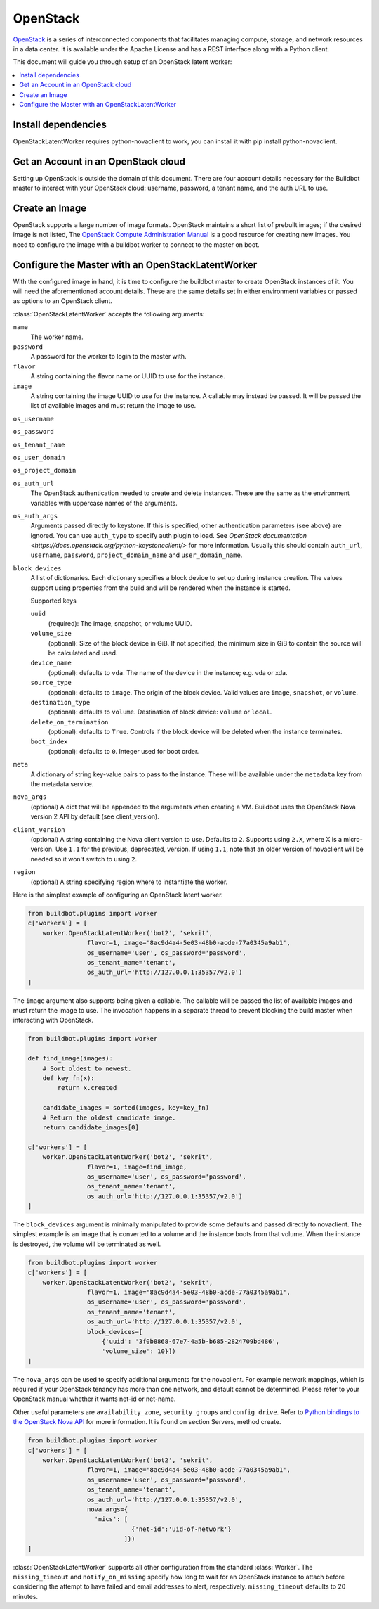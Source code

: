 .. -*- rst -*-

.. bb:worker:: OpenStackLatentWorker

OpenStack
=========

.. @cindex OpenStackLatentWorker
.. py:class:: buildbot.worker.openstack.OpenStackLatentWorker

`OpenStack <http://openstack.org/>`_ is a series of interconnected components that facilitates managing compute, storage, and network resources in a data center.
It is available under the Apache License and has a REST interface along with a Python client.

This document will guide you through setup of an OpenStack latent worker:

.. contents::
   :depth: 1
   :local:

Install dependencies
--------------------

OpenStackLatentWorker requires python-novaclient to work, you can install it with pip install python-novaclient.

Get an Account in an OpenStack cloud
------------------------------------

Setting up OpenStack is outside the domain of this document.
There are four account details necessary for the Buildbot master to interact with your OpenStack cloud: username, password, a tenant name, and the auth URL to use.

Create an Image
---------------

OpenStack supports a large number of image formats.
OpenStack maintains a short list of prebuilt images; if the desired image is not listed, The `OpenStack Compute Administration Manual <http://docs.openstack.org/trunk/openstack-compute/admin/content/index.html>`_ is a good resource for creating new images.
You need to configure the image with a buildbot worker to connect to the master on boot.

Configure the Master with an OpenStackLatentWorker
--------------------------------------------------

With the configured image in hand, it is time to configure the buildbot master to create OpenStack instances of it.
You will need the aforementioned account details.
These are the same details set in either environment variables or passed as options to an OpenStack client.

:class:`OpenStackLatentWorker` accepts the following arguments:

``name``
    The worker name.

``password``
    A password for the worker to login to the master with.

``flavor``
    A string containing the flavor name or UUID to use for the instance.

``image``
    A string containing the image UUID to use for the instance.
    A callable may instead be passed.
    It will be passed the list of available images and must return the image to use.

``os_username``

``os_password``

``os_tenant_name``

``os_user_domain``

``os_project_domain``

``os_auth_url``
    The OpenStack authentication needed to create and delete instances.
    These are the same as the environment variables with uppercase names of the arguments.

``os_auth_args``
    Arguments passed directly to keystone.
    If this is specified, other authentication parameters (see above) are ignored.
    You can use ``auth_type`` to specify auth plugin to load.
    See `OpenStack documentation <https://docs.openstack.org/python-keystoneclient/>` for more information.
    Usually this should contain ``auth_url``, ``username``, ``password``, ``project_domain_name``
    and ``user_domain_name``.

``block_devices``
    A list of dictionaries.
    Each dictionary specifies a block device to set up during instance creation.
    The values support using properties from the build and will be rendered when the instance is started.

    Supported keys

    ``uuid``
        (required):
        The image, snapshot, or volume UUID.
    ``volume_size``
        (optional):
        Size of the block device in GiB.
        If not specified, the minimum size in GiB to contain the source will be calculated and used.
    ``device_name``
        (optional): defaults to ``vda``.
        The name of the device in the instance; e.g. vda or xda.
    ``source_type``
        (optional): defaults to ``image``.
        The origin of the block device.
        Valid values are ``image``, ``snapshot``, or ``volume``.
    ``destination_type``
        (optional): defaults to ``volume``.
        Destination of block device: ``volume`` or ``local``.
    ``delete_on_termination``
        (optional): defaults to ``True``.
        Controls if the block device will be deleted when the instance terminates.
    ``boot_index``
        (optional): defaults to ``0``.
        Integer used for boot order.

``meta``
    A dictionary of string key-value pairs to pass to the instance.
    These will be available under the ``metadata`` key from the metadata service.

``nova_args``
    (optional)
    A dict that will be appended to the arguments when creating a VM.
    Buildbot uses the OpenStack Nova version 2 API by default (see client_version).

``client_version``
    (optional)
    A string containing the Nova client version to use.
    Defaults to ``2``.
    Supports using ``2.X``, where X is a micro-version.
    Use ``1.1`` for the previous, deprecated, version.
    If using ``1.1``, note that an older version of novaclient will be needed so it won't switch to using ``2``.

``region``
    (optional)
    A string specifying region where to instantiate the worker.

Here is the simplest example of configuring an OpenStack latent worker.

.. code-block:: python

    from buildbot.plugins import worker
    c['workers'] = [
        worker.OpenStackLatentWorker('bot2', 'sekrit',
                    flavor=1, image='8ac9d4a4-5e03-48b0-acde-77a0345a9ab1',
                    os_username='user', os_password='password',
                    os_tenant_name='tenant',
                    os_auth_url='http://127.0.0.1:35357/v2.0')
    ]

The ``image`` argument also supports being given a callable.
The callable will be passed the list of available images and must return the image to use.
The invocation happens in a separate thread to prevent blocking the build master when interacting with OpenStack.

.. code-block:: python

    from buildbot.plugins import worker

    def find_image(images):
        # Sort oldest to newest.
        def key_fn(x):
            return x.created

        candidate_images = sorted(images, key=key_fn)
        # Return the oldest candidate image.
        return candidate_images[0]

    c['workers'] = [
        worker.OpenStackLatentWorker('bot2', 'sekrit',
                    flavor=1, image=find_image,
                    os_username='user', os_password='password',
                    os_tenant_name='tenant',
                    os_auth_url='http://127.0.0.1:35357/v2.0')
    ]


The ``block_devices`` argument is minimally manipulated to provide some defaults and passed directly to novaclient.
The simplest example is an image that is converted to a volume and the instance boots from that volume.
When the instance is destroyed, the volume will be terminated as well.

.. code-block:: python

    from buildbot.plugins import worker
    c['workers'] = [
        worker.OpenStackLatentWorker('bot2', 'sekrit',
                    flavor=1, image='8ac9d4a4-5e03-48b0-acde-77a0345a9ab1',
                    os_username='user', os_password='password',
                    os_tenant_name='tenant',
                    os_auth_url='http://127.0.0.1:35357/v2.0',
                    block_devices=[
                        {'uuid': '3f0b8868-67e7-4a5b-b685-2824709bd486',
                        'volume_size': 10}])
    ]


The ``nova_args`` can be used to specify additional arguments for the novaclient.
For example network mappings, which is required if your OpenStack tenancy has more than one network, and default cannot be determined.
Please refer to your OpenStack manual whether it wants net-id or net-name.

Other useful parameters are ``availability_zone``, ``security_groups`` and ``config_drive``.
Refer to `Python bindings to the OpenStack Nova API <http://docs.openstack.org/developer/python-novaclient/>`_ for more information.
It is found on section Servers, method create.

.. code-block:: python

    from buildbot.plugins import worker
    c['workers'] = [
        worker.OpenStackLatentWorker('bot2', 'sekrit',
                    flavor=1, image='8ac9d4a4-5e03-48b0-acde-77a0345a9ab1',
                    os_username='user', os_password='password',
                    os_tenant_name='tenant',
                    os_auth_url='http://127.0.0.1:35357/v2.0',
                    nova_args={
                      'nics': [
                                {'net-id':'uid-of-network'}
                              ]})
    ]

:class:`OpenStackLatentWorker` supports all other configuration from the standard :class:`Worker`.
The ``missing_timeout`` and ``notify_on_missing`` specify how long to wait for an OpenStack instance to attach before considering the attempt to have failed and email addresses to alert, respectively.
``missing_timeout`` defaults to 20 minutes.
